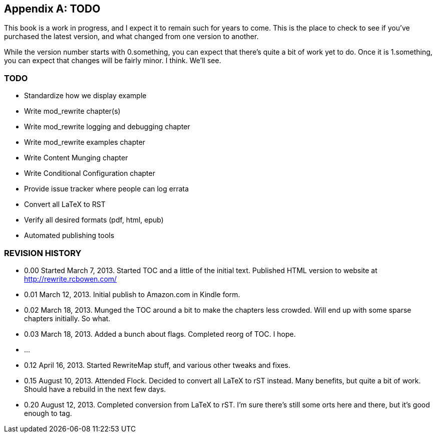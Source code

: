 [appendix]
== TODO

This book is a work in progress, and I expect it to remain such for years to come. This is the place to check to see if you've purchased the latest version, and what changed from one version to another.

While the version number starts with 0.something, you can expect that there's quite a bit of work yet to do. Once it is 1.something, you can expect that changes will be fairly minor. I think. We'll see.

=== TODO

* Standardize how we display example
* Write mod_rewrite chapter(s)
* Write mod_rewrite logging and debugging chapter
* Write mod_rewrite examples chapter
* Write Content Munging chapter
* Write Conditional Configuration chapter
* Provide issue tracker where people can log errata
* Convert all LaTeX to RST
* Verify all desired formats (pdf, html, epub)
* Automated publishing tools


=== REVISION HISTORY


* 0.00 Started March 7, 2013. Started TOC and a little of the initial text. Published HTML version to website at http://rewrite.rcbowen.com/
* 0.01 March 12, 2013. Initial publish to Amazon.com in Kindle form.
* 0.02 March 18, 2013. Munged the TOC around a bit to make the chapters less crowded. Will end up with some sparse chapters initially. So what.
* 0.03 March 18, 2013. Added a bunch about flags. Completed reorg of TOC. I hope.
* ...
* 0.12 April 16, 2013. Started RewriteMap stuff, and various other tweaks and fixes.
* 0.15 August 10, 2013. Attended Flock. Decided to convert all LaTeX to rST instead. Many benefits, but quite a bit of work. Should have a rebuild in the next few days.
* 0.20 August 12, 2013. Completed conversion from LaTeX to rST. I'm sure there's still some orts here and there, but it's good enough to tag.


